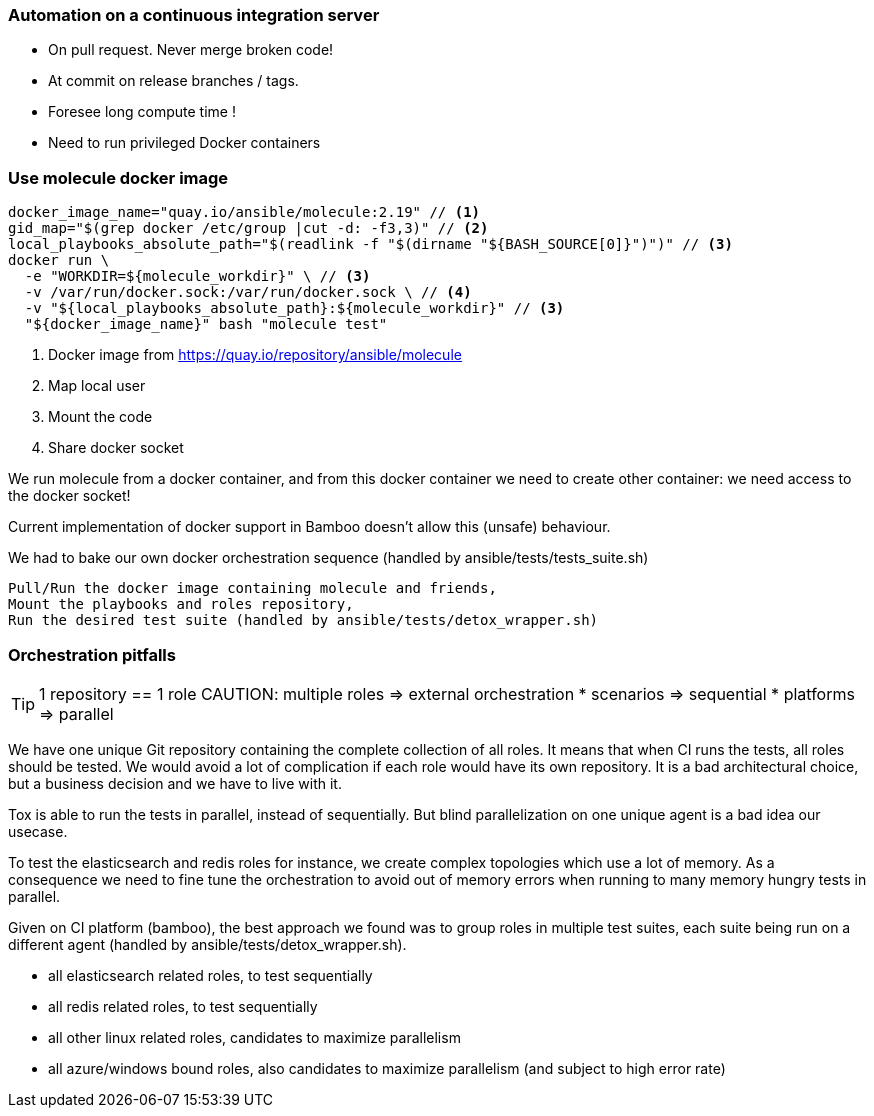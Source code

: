 
### Automation on a continuous integration server

* On pull request. Never merge broken code!
* At commit on release branches / tags.
* Foresee long compute time !
* Need to run privileged Docker containers

### Use molecule docker image

----
docker_image_name="quay.io/ansible/molecule:2.19" // <1>
gid_map="$(grep docker /etc/group |cut -d: -f3,3)" // <2>
local_playbooks_absolute_path="$(readlink -f "$(dirname "${BASH_SOURCE[0]}")")" // <3>
docker run \
  -e "WORKDIR=${molecule_workdir}" \ // <3>
  -v /var/run/docker.sock:/var/run/docker.sock \ // <4>
  -v "${local_playbooks_absolute_path}:${molecule_workdir}" // <3>
  "${docker_image_name}" bash "molecule test"
----

<1> Docker image from https://quay.io/repository/ansible/molecule
<2> Map local user
<3> Mount the code
<4> Share docker socket

[.notes]
--
We run molecule from a docker container, and from this docker container
we need to create other container: we need access to the docker socket!

Current implementation of docker support in Bamboo doesn't allow this
(unsafe) behaviour.

We had to bake our own docker orchestration sequence (handled by
ansible/tests/tests_suite.sh)

    Pull/Run the docker image containing molecule and friends,
    Mount the playbooks and roles repository,
    Run the desired test suite (handled by ansible/tests/detox_wrapper.sh)
--

### Orchestration pitfalls

TIP: 1 repository == 1 role
CAUTION: multiple roles => external orchestration
* scenarios => sequential
* platforms => parallel

[.notes]
--
We have one unique Git repository containing the complete collection of
all roles. It means that when CI runs the tests, all roles should be
tested. We would avoid a lot of complication if each role would have its
own repository. It is a bad architectural choice, but a  business
decision and we have to live with it.

Tox is able to run the tests in parallel, instead of sequentially. But
blind parallelization on one unique agent is a bad idea our usecase.

To test the elasticsearch and redis roles for instance, we create
complex topologies which use a lot of memory. As a consequence we need
to fine tune the orchestration to avoid out of memory errors when
running to many memory hungry tests in parallel.

Given on CI platform (bamboo), the best approach we found was to group
roles in multiple test suites, each suite being run on a different agent
(handled by ansible/tests/detox_wrapper.sh).

*    all elasticsearch related roles, to test sequentially
*    all redis related roles, to test sequentially
*    all other linux related roles, candidates to maximize parallelism
*    all azure/windows bound roles, also candidates to maximize
parallelism (and subject to high error rate)
--
